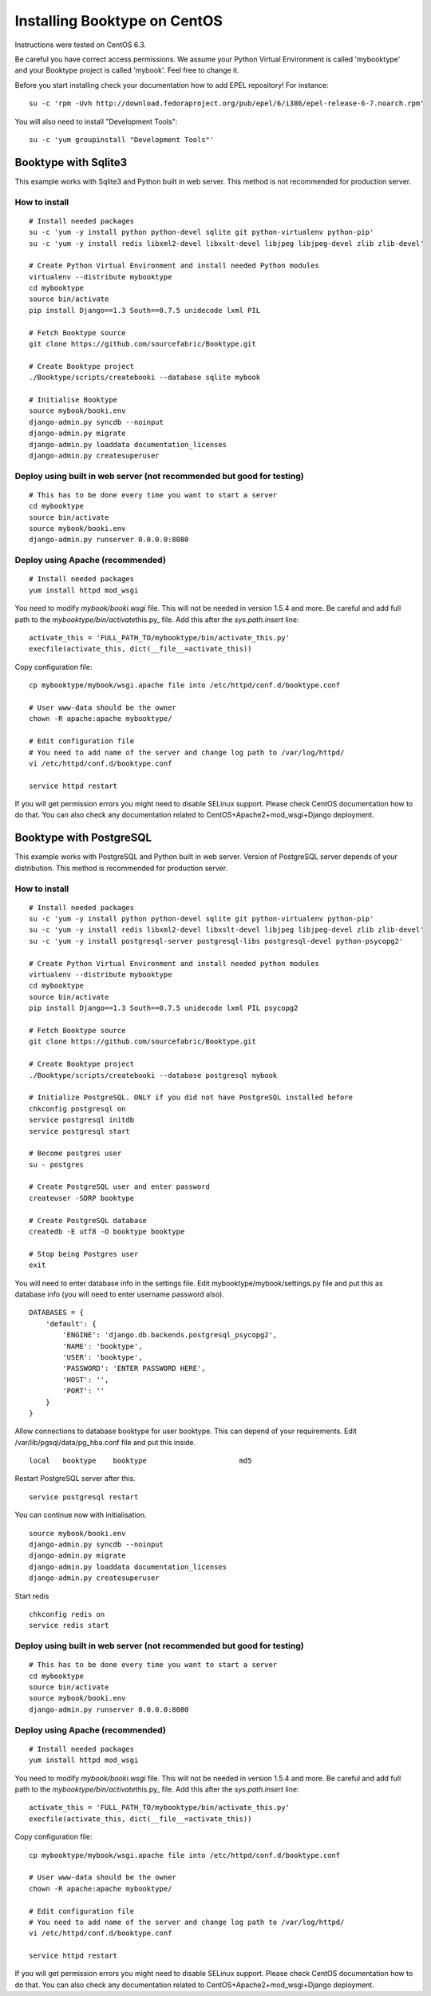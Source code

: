 Installing Booktype on CentOS
=============================

Instructions were tested on CentOS 6.3.

Be careful you have correct access permissions. We assume your Python
Virtual Environment is called 'mybooktype' and your Booktype project is
called 'mybook'. Feel free to change it.

Before you start installing check your documentation how to add EPEL
repository! For instance:

::

    su -c 'rpm -Uvh http://download.fedoraproject.org/pub/epel/6/i386/epel-release-6-7.noarch.rpm'

You will also need to install "Development Tools":

::

    su -c 'yum groupinstall "Development Tools"'

Booktype with Sqlite3
---------------------

This example works with Sqlite3 and Python built in web server. This
method is not recommended for production server.

How to install
~~~~~~~~~~~~~~

::

    # Install needed packages 
    su -c 'yum -y install python python-devel sqlite git python-virtualenv python-pip'
    su -c 'yum -y install redis libxml2-devel libxslt-devel libjpeg libjpeg-devel zlib zlib-devel'

    # Create Python Virtual Environment and install needed Python modules
    virtualenv --distribute mybooktype
    cd mybooktype
    source bin/activate
    pip install Django==1.3 South==0.7.5 unidecode lxml PIL

    # Fetch Booktype source
    git clone https://github.com/sourcefabric/Booktype.git

    # Create Booktype project
    ./Booktype/scripts/createbooki --database sqlite mybook

    # Initialise Booktype
    source mybook/booki.env
    django-admin.py syncdb --noinput
    django-admin.py migrate
    django-admin.py loaddata documentation_licenses
    django-admin.py createsuperuser

Deploy using built in web server (not recommended but good for testing)
~~~~~~~~~~~~~~~~~~~~~~~~~~~~~~~~~~~~~~~~~~~~~~~~~~~~~~~~~~~~~~~~~~~~~~~

::

    # This has to be done every time you want to start a server
    cd mybooktype
    source bin/activate
    source mybook/booki.env
    django-admin.py runserver 0.0.0.0:8080

Deploy using Apache (recommended)
~~~~~~~~~~~~~~~~~~~~~~~~~~~~~~~~~

::

    # Install needed packages
    yum install httpd mod_wsgi

You need to modify *mybook/booki.wsgi* file. This will not be needed in
version 1.5.4 and more. Be careful and add full path to the
*mybooktype/bin/activate*\ this.py\_ file. Add this after the
*sys.path.insert* line:

::

    activate_this = 'FULL_PATH_TO/mybooktype/bin/activate_this.py' 
    execfile(activate_this, dict(__file__=activate_this))

Copy configuration file:

::

    cp mybooktype/mybook/wsgi.apache file into /etc/httpd/conf.d/booktype.conf

    # User www-data should be the owner
    chown -R apache:apache mybooktype/

    # Edit configuration file
    # You need to add name of the server and change log path to /var/log/httpd/ 
    vi /etc/httpd/conf.d/booktype.conf

    service httpd restart

If you will get permission errors you might need to disable SELinux
support. Please check CentOS documentation how to do that. You can also
check any documentation related to CentOS+Apache2+mod\_wsgi+Django
deployment.

Booktype with PostgreSQL
------------------------

This example works with PostgreSQL and Python built in web server.
Version of PostgreSQL server depends of your distribution. This method
is recommended for production server.

How to install
~~~~~~~~~~~~~~

::

    # Install needed packages 
    su -c 'yum -y install python python-devel sqlite git python-virtualenv python-pip'
    su -c 'yum -y install redis libxml2-devel libxslt-devel libjpeg libjpeg-devel zlib zlib-devel'
    su -c 'yum -y install postgresql-server postgresql-libs postgresql-devel python-psycopg2'

    # Create Python Virtual Environment and install needed python modules
    virtualenv --distribute mybooktype
    cd mybooktype
    source bin/activate
    pip install Django==1.3 South==0.7.5 unidecode lxml PIL psycopg2

    # Fetch Booktype source
    git clone https://github.com/sourcefabric/Booktype.git

    # Create Booktype project
    ./Booktype/scripts/createbooki --database postgresql mybook

    # Initialize PostgreSQL. ONLY if you did not have PostgreSQL installed before
    chkconfig postgresql on
    service postgresql initdb
    service postgresql start

    # Become postgres user
    su - postgres

    # Create PostgreSQL user and enter password
    createuser -SDRP booktype

    # Create PostgreSQL database
    createdb -E utf8 -O booktype booktype

    # Stop being Postgres user
    exit

You will need to enter database info in the settings file. Edit
mybooktype/mybook/settings.py file and put this as database info (you
will need to enter username password also).

::

    DATABASES = {
        'default': {
            'ENGINE': 'django.db.backends.postgresql_psycopg2',
            'NAME': 'booktype',                      
            'USER': 'booktype',
            'PASSWORD': 'ENTER PASSWORD HERE',
            'HOST': '',
            'PORT': ''
        }
    }

Allow connections to database booktype for user booktype. This can
depend of your requirements. Edit /var/lib/pgsql/data/pg\_hba.conf file
and put this inside.

::

    local   booktype    booktype                      md5

Restart PostgreSQL server after this.

::

    service postgresql restart

You can continue now with initialisation.

::

    source mybook/booki.env
    django-admin.py syncdb --noinput
    django-admin.py migrate
    django-admin.py loaddata documentation_licenses
    django-admin.py createsuperuser

Start redis

::

    chkconfig redis on
    service redis start

Deploy using built in web server (not recommended but good for testing)
~~~~~~~~~~~~~~~~~~~~~~~~~~~~~~~~~~~~~~~~~~~~~~~~~~~~~~~~~~~~~~~~~~~~~~~

::

    # This has to be done every time you want to start a server
    cd mybooktype
    source bin/activate
    source mybook/booki.env
    django-admin.py runserver 0.0.0.0:8080

Deploy using Apache (recommended)
~~~~~~~~~~~~~~~~~~~~~~~~~~~~~~~~~

::

    # Install needed packages
    yum install httpd mod_wsgi

You need to modify *mybook/booki.wsgi* file. This will not be needed in
version 1.5.4 and more. Be careful and add full path to the
*mybooktype/bin/activate*\ this.py\_ file. Add this after the
*sys.path.insert* line:

::

    activate_this = 'FULL_PATH_TO/mybooktype/bin/activate_this.py' 
    execfile(activate_this, dict(__file__=activate_this))

Copy configuration file:

::

    cp mybooktype/mybook/wsgi.apache file into /etc/httpd/conf.d/booktype.conf

    # User www-data should be the owner
    chown -R apache:apache mybooktype/

    # Edit configuration file
    # You need to add name of the server and change log path to /var/log/httpd/ 
    vi /etc/httpd/conf.d/booktype.conf

    service httpd restart

If you will get permission errors you might need to disable SELinux
support. Please check CentOS documentation how to do that. You can also
check any documentation related to CentOS+Apache2+mod\_wsgi+Django
deployment.
